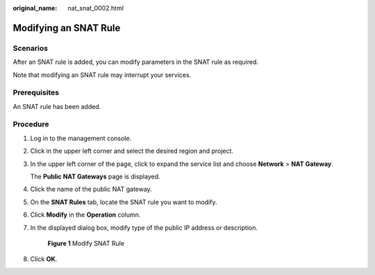 :original_name: nat_snat_0002.html

.. _nat_snat_0002:

Modifying an SNAT Rule
======================

Scenarios
---------

After an SNAT rule is added, you can modify parameters in the SNAT rule as required.

Note that modifying an SNAT rule may interrupt your services.

Prerequisites
-------------

An SNAT rule has been added.

Procedure
---------

#. Log in to the management console.

#. Click |image1| in the upper left corner and select the desired region and project.

#. In the upper left corner of the page, click |image2| to expand the service list and choose **Network** > **NAT Gateway**.

   The **Public NAT Gateways** page is displayed.

#. Click the name of the public NAT gateway.

#. On the **SNAT Rules** tab, locate the SNAT rule you want to modify.

#. Click **Modify** in the **Operation** column.

#. In the displayed dialog box, modify type of the public IP address or description.


   .. figure:: /_static/images/en-us_image_0000002120234289.png
      :alt: **Figure 1** Modify SNAT Rule

      **Figure 1** Modify SNAT Rule

#. Click **OK**.

.. |image1| image:: /_static/images/en-us_image_0000002118113858.png
.. |image2| image:: /_static/images/en-us_image_0000002153354089.png
